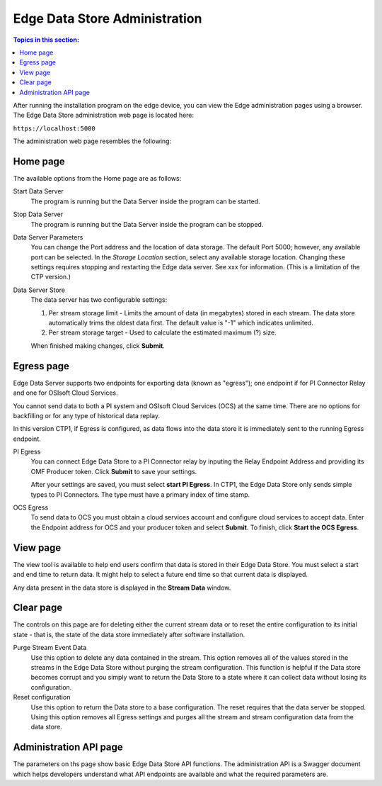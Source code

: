 ******************************
Edge Data Store Administration
******************************

.. contents:: Topics in this section: 


After running the installation program on the edge device, you can view the Edge administration pages using a browser.
The Edge Data Store administration web page is located here: 

``https://localhost:5000``

The administration web page resembles the following:

.. image:: images/Edge_Admin_Home.png


Home page
*********

The available options from the Home page are as follows:

Start Data Server
  The program is running but the Data Server inside the program can be started. 

Stop Data Server
  The program is running but the Data Server inside the program can be stopped.

Data Server Parameters
  You can change the Port address and the location of data storage. The default Port 5000; however, any available 
  port can be selected. In the *Storage Location* section, select any available storage location.
  Changing these settings requires stopping and restarting the Edge data server. See xxx for information.
  (This is a limitation of the CTP version.) 

Data Server Store
  The data server has two configurable settings:
  
  1. Per stream storage limit - Limits the amount of data (in megabytes) stored in each stream. 
     The data store automatically trims the oldest data first. The default value is "-1" which indicates unlimited. 
  2. Per stream storage target - Used to calculate the estimated maximum (?) size.  
  
  When finished making changes, click **Submit**.

Egress page
***********

Edge Data Server supports two endpoints for exporting data (known as "egress"); one endpoint if for PI Connector 
Relay and one for OSIsoft Cloud Services. 

You cannot send data to both a PI system and OSIsoft Cloud Services (OCS) at the same time. There are no options for 
backfilling or for any type of historical data replay. 

In this version CTP1, if Egress is configured, as data flows into the data store it is immediately sent to the 
running Egress endpoint.  

PI Egress
  You can connect Edge Data Store to a PI Connector relay by inputing the Relay Endpoint Address and 
  providing its OMF Producer token. Click **Submit** to save your settings. 

  After your settings are saved, you must select **start PI Egress**. In CTP1, the Edge Data Store only sends simple 
  types to PI Connectors. The type must have a primary index of time stamp. 

OCS Egress
  To send data to OCS you must obtain a cloud services account and configure cloud services to accept data. 
  Enter the Endpoint address for OCS and your producer token and select **Submit**. To finish, click **Start the OCS Egress**.  


View page
*********

The view tool is available to help end users confirm that data is stored in their Edge Data Store. You must select a
start and end time to return data. It might help to select a future end time so that current data is displayed.  

Any data present in the data store is displayed in the **Stream Data** window.

Clear page
**********

The controls on this page are for deleting either the current stream data or to reset the entire configuration to its 
initial state - that is, the state of the data store immediately after software installation.

Purge Stream Event Data
  Use this option to delete any data contained in the stream. This option removes all of the values stored in the 
  streams in the Edge Data Store without purging the stream configuration. This function is helpful if the Data 
  store becomes corrupt and you simply want to return the Data Store to a state where it can collect data without 
  losing its configuration.
  
Reset configuration
  Use this option to return the Data store to a base configuration. The reset requires that the data server be stopped.
  Using this option removes all Egress settings and purges all the stream and stream configuration data from the data store. 



Administration API page
***********************

The parameters on ths page show basic Edge Data Store API functions. The administration API is a Swagger document 
which helps developers understand what API endpoints are available and what the required parameters are. 



